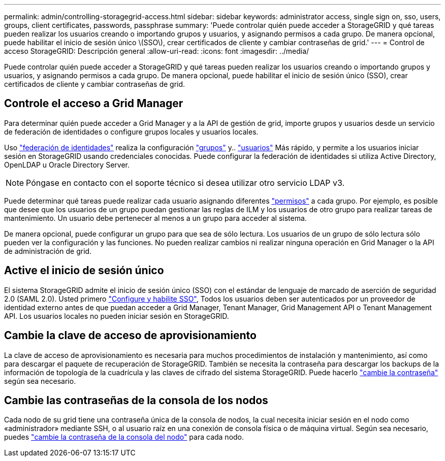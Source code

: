 ---
permalink: admin/controlling-storagegrid-access.html 
sidebar: sidebar 
keywords: administrator access, single sign on, sso, users, groups, client certificates, passwords, passphrase 
summary: 'Puede controlar quién puede acceder a StorageGRID y qué tareas pueden realizar los usuarios creando o importando grupos y usuarios, y asignando permisos a cada grupo. De manera opcional, puede habilitar el inicio de sesión único \(SSO\), crear certificados de cliente y cambiar contraseñas de grid.' 
---
= Control de acceso StorageGRID: Descripción general
:allow-uri-read: 
:icons: font
:imagesdir: ../media/


[role="lead"]
Puede controlar quién puede acceder a StorageGRID y qué tareas pueden realizar los usuarios creando o importando grupos y usuarios, y asignando permisos a cada grupo. De manera opcional, puede habilitar el inicio de sesión único (SSO), crear certificados de cliente y cambiar contraseñas de grid.



== Controle el acceso a Grid Manager

Para determinar quién puede acceder a Grid Manager y a la API de gestión de grid, importe grupos y usuarios desde un servicio de federación de identidades o configure grupos locales y usuarios locales.

Uso link:using-identity-federation.html["federación de identidades"] realiza la configuración link:managing-admin-groups.html["grupos"] y.. link:managing-users.html["usuarios"] Más rápido, y permite a los usuarios iniciar sesión en StorageGRID usando credenciales conocidas. Puede configurar la federación de identidades si utiliza Active Directory, OpenLDAP u Oracle Directory Server.


NOTE: Póngase en contacto con el soporte técnico si desea utilizar otro servicio LDAP v3.

Puede determinar qué tareas puede realizar cada usuario asignando diferentes link:admin-group-permissions.html["permisos"] a cada grupo. Por ejemplo, es posible que desee que los usuarios de un grupo puedan gestionar las reglas de ILM y los usuarios de otro grupo para realizar tareas de mantenimiento. Un usuario debe pertenecer al menos a un grupo para acceder al sistema.

De manera opcional, puede configurar un grupo para que sea de sólo lectura. Los usuarios de un grupo de sólo lectura sólo pueden ver la configuración y las funciones. No pueden realizar cambios ni realizar ninguna operación en Grid Manager o la API de administración de grid.



== Active el inicio de sesión único

El sistema StorageGRID admite el inicio de sesión único (SSO) con el estándar de lenguaje de marcado de aserción de seguridad 2.0 (SAML 2.0). Usted primero link:configuring-sso.html["Configure y habilite SSO"], Todos los usuarios deben ser autenticados por un proveedor de identidad externo antes de que puedan acceder a Grid Manager, Tenant Manager, Grid Management API o Tenant Management API. Los usuarios locales no pueden iniciar sesión en StorageGRID.



== Cambie la clave de acceso de aprovisionamiento

La clave de acceso de aprovisionamiento es necesaria para muchos procedimientos de instalación y mantenimiento, así como para descargar el paquete de recuperación de StorageGRID. También se necesita la contraseña para descargar los backups de la información de topología de la cuadrícula y las claves de cifrado del sistema StorageGRID. Puede hacerlo link:changing-provisioning-passphrase.html["cambie la contraseña"] según sea necesario.



== Cambie las contraseñas de la consola de los nodos

Cada nodo de su grid tiene una contraseña única de la consola de nodos, la cual necesita iniciar sesión en el nodo como «administrador» mediante SSH, o al usuario raíz en una conexión de consola física o de máquina virtual. Según sea necesario, puedes link:change-node-console-password.html["cambie la contraseña de la consola del nodo"] para cada nodo.
